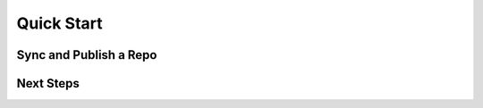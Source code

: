 Quick Start
===========

.. link to installation doc


Sync and Publish a Repo
-----------------------

.. briefly show how to do this


Next Steps
----------

.. Suggestions on how this is useful and what to look at next. Probably link to recipes.
